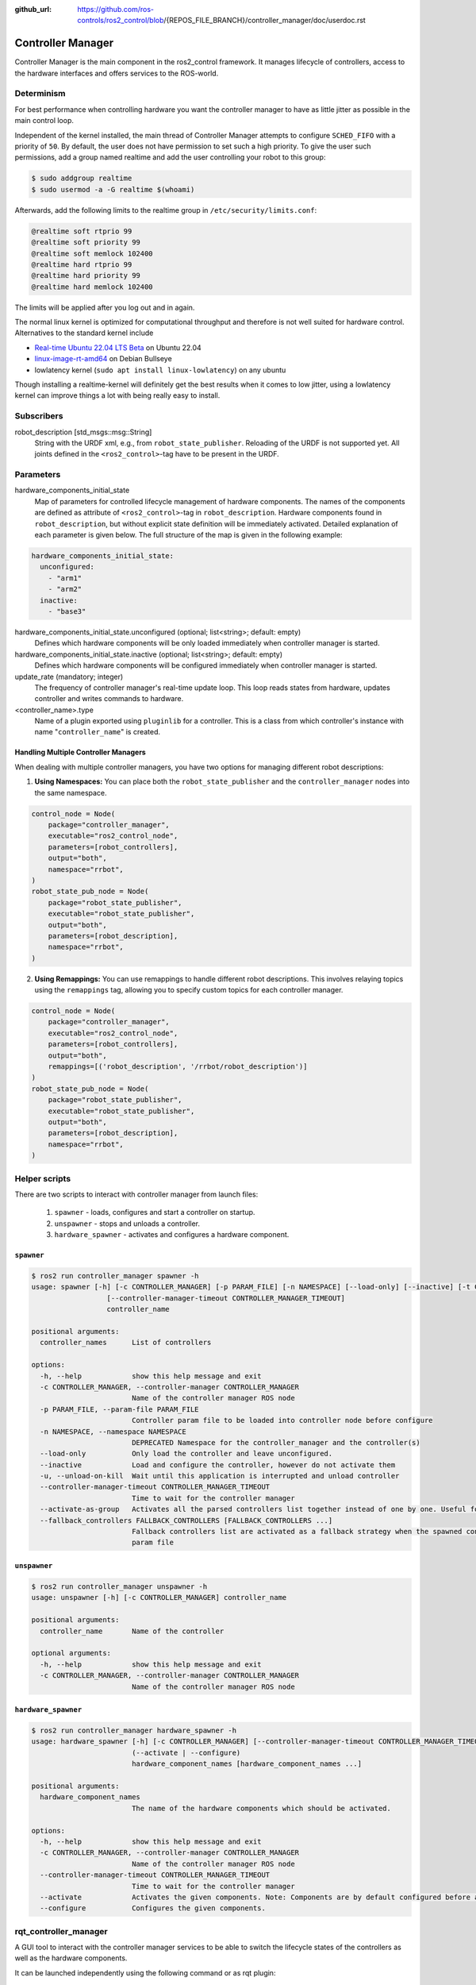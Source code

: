 :github_url: https://github.com/ros-controls/ros2_control/blob/{REPOS_FILE_BRANCH}/controller_manager/doc/userdoc.rst

.. _controller_manager_userdoc:

Controller Manager
==================
Controller Manager is the main component in the ros2_control framework.
It manages lifecycle of controllers, access to the hardware interfaces and offers services to the ROS-world.

Determinism
-----------

For best performance when controlling hardware you want the controller manager to have as little jitter as possible in the main control loop.

Independent of the kernel installed, the main thread of Controller Manager attempts to
configure ``SCHED_FIFO`` with a priority of ``50``.
By default, the user does not have permission to set such a high priority.
To give the user such permissions, add a group named realtime and add the user controlling your robot to this group:

.. code-block:: console

    $ sudo addgroup realtime
    $ sudo usermod -a -G realtime $(whoami)

Afterwards, add the following limits to the realtime group in ``/etc/security/limits.conf``:

.. code-block:: console

    @realtime soft rtprio 99
    @realtime soft priority 99
    @realtime soft memlock 102400
    @realtime hard rtprio 99
    @realtime hard priority 99
    @realtime hard memlock 102400

The limits will be applied after you log out and in again.

The normal linux kernel is optimized for computational throughput and therefore is not well suited for hardware control.
Alternatives to the standard kernel include

- `Real-time Ubuntu 22.04 LTS Beta <https://ubuntu.com/blog/real-time-ubuntu-released>`_ on Ubuntu 22.04
- `linux-image-rt-amd64 <https://packages.debian.org/bullseye/linux-image-rt-amd64>`_ on Debian Bullseye
- lowlatency kernel (``sudo apt install linux-lowlatency``) on any ubuntu

Though installing a realtime-kernel will definitely get the best results when it comes to low
jitter, using a lowlatency kernel can improve things a lot with being really easy to install.

Subscribers
-----------

robot_description [std_msgs::msg::String]
  String with the URDF xml, e.g., from ``robot_state_publisher``.
  Reloading of the URDF is not supported yet.
  All joints defined in the ``<ros2_control>``-tag have to be present in the URDF.


Parameters
-----------

hardware_components_initial_state
  Map of parameters for controlled lifecycle management of hardware components.
  The names of the components are defined as attribute of ``<ros2_control>``-tag in ``robot_description``.
  Hardware components found in ``robot_description``, but without explicit state definition will be immediately activated.
  Detailed explanation of each parameter is given below.
  The full structure of the map is given in the following example:

.. code-block:: yaml

    hardware_components_initial_state:
      unconfigured:
        - "arm1"
        - "arm2"
      inactive:
        - "base3"

hardware_components_initial_state.unconfigured (optional; list<string>; default: empty)
  Defines which hardware components will be only loaded immediately when controller manager is started.

hardware_components_initial_state.inactive (optional; list<string>; default: empty)
  Defines which hardware components will be configured immediately when controller manager is started.

update_rate (mandatory; integer)
  The frequency of controller manager's real-time update loop.
  This loop reads states from hardware, updates controller and writes commands to hardware.

<controller_name>.type
  Name of a plugin exported using ``pluginlib`` for a controller.
  This is a class from which controller's instance with name "``controller_name``" is created.

Handling Multiple Controller Managers
^^^^^^^^^^^^^^^^^^^^^^^^^^^^^^^^^^^^^

When dealing with multiple controller managers, you have two options for managing different robot descriptions:

1. **Using Namespaces:** You can place both the ``robot_state_publisher`` and the ``controller_manager`` nodes into the same namespace.

.. code-block:: python

   control_node = Node(
       package="controller_manager",
       executable="ros2_control_node",
       parameters=[robot_controllers],
       output="both",
       namespace="rrbot",
   )
   robot_state_pub_node = Node(
       package="robot_state_publisher",
       executable="robot_state_publisher",
       output="both",
       parameters=[robot_description],
       namespace="rrbot",
   )

2. **Using Remappings:** You can use remappings to handle different robot descriptions. This involves relaying topics using the ``remappings`` tag, allowing you to specify custom topics for each controller manager.

.. code-block:: python

   control_node = Node(
       package="controller_manager",
       executable="ros2_control_node",
       parameters=[robot_controllers],
       output="both",
       remappings=[('robot_description', '/rrbot/robot_description')]
   )
   robot_state_pub_node = Node(
       package="robot_state_publisher",
       executable="robot_state_publisher",
       output="both",
       parameters=[robot_description],
       namespace="rrbot",
   )

Helper scripts
--------------
There are two scripts to interact with controller manager from launch files:

  1. ``spawner`` - loads, configures and start a controller on startup.
  2. ``unspawner`` - stops and unloads a controller.
  3. ``hardware_spawner`` - activates and configures a hardware component.


``spawner``
^^^^^^^^^^^^^^

.. code-block:: console

    $ ros2 run controller_manager spawner -h
    usage: spawner [-h] [-c CONTROLLER_MANAGER] [-p PARAM_FILE] [-n NAMESPACE] [--load-only] [--inactive] [-t CONTROLLER_TYPE] [-u]
                      [--controller-manager-timeout CONTROLLER_MANAGER_TIMEOUT]
                      controller_name

    positional arguments:
      controller_names      List of controllers

    options:
      -h, --help            show this help message and exit
      -c CONTROLLER_MANAGER, --controller-manager CONTROLLER_MANAGER
                            Name of the controller manager ROS node
      -p PARAM_FILE, --param-file PARAM_FILE
                            Controller param file to be loaded into controller node before configure
      -n NAMESPACE, --namespace NAMESPACE
                            DEPRECATED Namespace for the controller_manager and the controller(s)
      --load-only           Only load the controller and leave unconfigured.
      --inactive            Load and configure the controller, however do not activate them
      -u, --unload-on-kill  Wait until this application is interrupted and unload controller
      --controller-manager-timeout CONTROLLER_MANAGER_TIMEOUT
                            Time to wait for the controller manager
      --activate-as-group   Activates all the parsed controllers list together instead of one by one. Useful for activating all chainable controllers altogether
      --fallback_controllers FALLBACK_CONTROLLERS [FALLBACK_CONTROLLERS ...]
                            Fallback controllers list are activated as a fallback strategy when the spawned controllers fail. When the argument is provided, it takes precedence over the fallback_controllers list in the
                            param file


``unspawner``
^^^^^^^^^^^^^^^^

.. code-block:: console

    $ ros2 run controller_manager unspawner -h
    usage: unspawner [-h] [-c CONTROLLER_MANAGER] controller_name

    positional arguments:
      controller_name       Name of the controller

    optional arguments:
      -h, --help            show this help message and exit
      -c CONTROLLER_MANAGER, --controller-manager CONTROLLER_MANAGER
                            Name of the controller manager ROS node

``hardware_spawner``
^^^^^^^^^^^^^^^^^^^^^^

.. code-block:: console

    $ ros2 run controller_manager hardware_spawner -h
    usage: hardware_spawner [-h] [-c CONTROLLER_MANAGER] [--controller-manager-timeout CONTROLLER_MANAGER_TIMEOUT]
                            (--activate | --configure)
                            hardware_component_names [hardware_component_names ...]

    positional arguments:
      hardware_component_names
                            The name of the hardware components which should be activated.

    options:
      -h, --help            show this help message and exit
      -c CONTROLLER_MANAGER, --controller-manager CONTROLLER_MANAGER
                            Name of the controller manager ROS node
      --controller-manager-timeout CONTROLLER_MANAGER_TIMEOUT
                            Time to wait for the controller manager
      --activate            Activates the given components. Note: Components are by default configured before activated.
      --configure           Configures the given components.

rqt_controller_manager
----------------------
A GUI tool to interact with the controller manager services to be able to switch the lifecycle states of the controllers as well as the hardware components.

.. image:: images/rqt_controller_manager.png

It can be launched independently using the following command or as rqt plugin:

.. code-block:: console

    ros2 run rqt_controller_manager rqt_controller_manager

* Double-click on a controller or hardware component to show the additional info.
* Right-click on a controller or hardware component to show a context menu with options for lifecycle management.

Using the Controller Manager in a Process
-----------------------------------------

The ``ControllerManager`` may also be instantiated in a process as a class, but proper care must be taken when doing so.
The reason for this is because the ``ControllerManager`` class inherits from ``rclcpp::Node``.

If there is more than one Node in the process, global node name remap rules can forcibly change the ``ControllerManager's`` node name as well, leading to duplicate node names.
This occurs whether the Nodes are siblings or exist in a hierarchy.

.. image:: images/global_general_remap.png

The workaround for this is to specify another node name remap rule in the ``NodeOptions`` passed to the ``ControllerManager`` node (causing it to ignore the global rule), or ensure that any remap rules are targeted to specific nodes.

.. image:: images/global_specific_remap.png

..
  TODO: (methylDragon) Update the proposed solution when https://github.com/ros2/ros2/issues/1377 is resolved

.. code-block:: cpp

    auto options = controller_manager::get_cm_node_options();
      options.arguments({
        "--ros-args",
        "--remap", "_target_node_name:__node:=dst_node_name",
        "--log-level", "info"});

      auto cm = std::make_shared<controller_manager::ControllerManager>(
        executor, "_target_node_name", "some_optional_namespace", options);

Concepts
-----------

Restarting all controllers
^^^^^^^^^^^^^^^^^^^^^^^^^^^^

The simplest way to restart all controllers is by using ``switch_controllers`` services or CLI and adding all controllers to ``start`` and ``stop`` lists.
Note that not all controllers have to be restarted, e.g., broadcasters.

Restarting hardware
^^^^^^^^^^^^^^^^^^^^^

If hardware gets restarted then you should go through its lifecycle again in order to reconfigure and export the interfaces

Hardware and Controller Errors
^^^^^^^^^^^^^^^^^^^^^^^^^^^^^^^

If the hardware during it's ``read`` or ``write`` method returns ``return_type::ERROR``, the controller manager will stop all controllers that are using the hardware's command and state interfaces.
Likewise, if a controller returns ``return_type::ERROR`` from its ``update`` method, the controller manager will deactivate the respective controller. In future, the controller manager will try to start any fallback controllers if available.
